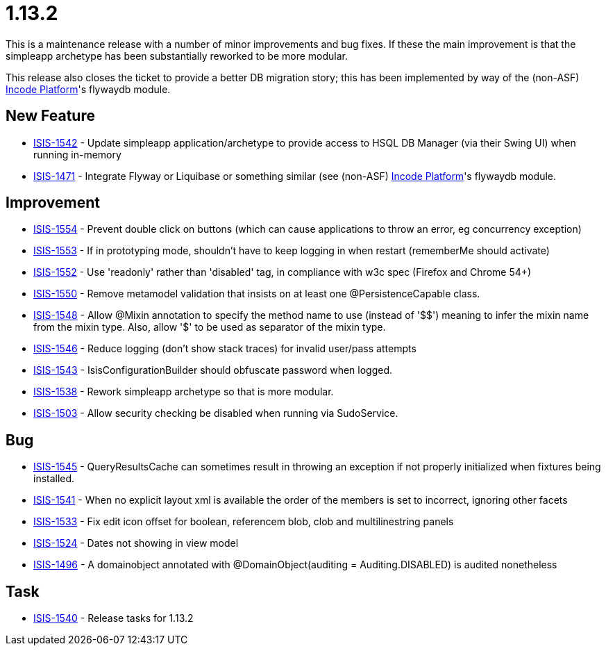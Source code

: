 = 1.13.2
:Notice: Licensed to the Apache Software Foundation (ASF) under one or more contributor license agreements. See the NOTICE file distributed with this work for additional information regarding copyright ownership. The ASF licenses this file to you under the Apache License, Version 2.0 (the "License"); you may not use this file except in compliance with the License. You may obtain a copy of the License at. http://www.apache.org/licenses/LICENSE-2.0 . Unless required by applicable law or agreed to in writing, software distributed under the License is distributed on an "AS IS" BASIS, WITHOUT WARRANTIES OR  CONDITIONS OF ANY KIND, either express or implied. See the License for the specific language governing permissions and limitations under the License.
:page-partial:

This is a maintenance release with a number of minor improvements and bug fixes.
If these the main improvement is that the simpleapp archetype has been substantially reworked to be more modular.

This release also closes the ticket to provide a better DB migration story; this has been implemented by way of the (non-ASF) link:https://platform.incode.org[Incode Platform^]'s flywaydb module.



== New Feature

* link:https://issues.apache.org/jira/browse/ISIS-1542[ISIS-1542] - Update simpleapp application/archetype to provide access to HSQL DB Manager (via their Swing UI) when running in-memory
* link:https://issues.apache.org/jira/browse/ISIS-1471[ISIS-1471] - Integrate Flyway or Liquibase or something similar (see (non-ASF) link:https://platform.incode.org[Incode Platform^]'s flywaydb module.


== Improvement

* link:https://issues.apache.org/jira/browse/ISIS-1554[ISIS-1554] - Prevent double click on buttons (which can cause applications to throw an error, eg concurrency exception)
* link:https://issues.apache.org/jira/browse/ISIS-1553[ISIS-1553] - If in prototyping mode, shouldn't have to keep logging in when restart (rememberMe should activate)
* link:https://issues.apache.org/jira/browse/ISIS-1552[ISIS-1552] - Use 'readonly' rather than 'disabled' tag, in compliance with w3c spec (Firefox and Chrome 54+)
* link:https://issues.apache.org/jira/browse/ISIS-1550[ISIS-1550] - Remove metamodel validation that insists on at least one @PersistenceCapable class.
* link:https://issues.apache.org/jira/browse/ISIS-1548[ISIS-1548] - Allow @Mixin annotation to specify the method name to use (instead of '$$') meaning to infer the mixin name from the mixin type. Also, allow '$' to be used as separator of the mixin type.
* link:https://issues.apache.org/jira/browse/ISIS-1546[ISIS-1546] - Reduce logging (don't show stack traces) for invalid user/pass attempts
* link:https://issues.apache.org/jira/browse/ISIS-1543[ISIS-1543] - IsisConfigurationBuilder should obfuscate password when logged.
* link:https://issues.apache.org/jira/browse/ISIS-1538[ISIS-1538] - Rework simpleapp archetype so that is more modular.
* link:https://issues.apache.org/jira/browse/ISIS-1503[ISIS-1503] - Allow security checking be disabled when running via SudoService.


== Bug

* link:https://issues.apache.org/jira/browse/ISIS-1545[ISIS-1545] - QueryResultsCache can sometimes result in throwing an exception if not properly initialized when fixtures being installed.
* link:https://issues.apache.org/jira/browse/ISIS-1541[ISIS-1541] - When no explicit layout xml is available the order of the members is set to incorrect, ignoring other facets
* link:https://issues.apache.org/jira/browse/ISIS-1533[ISIS-1533] - Fix edit icon offset for boolean, referencem blob, clob and multilinestring panels
* link:https://issues.apache.org/jira/browse/ISIS-1524[ISIS-1524] - Dates not showing in view model
* link:https://issues.apache.org/jira/browse/ISIS-1496[ISIS-1496] - A domainobject annotated with @DomainObject(auditing = Auditing.DISABLED) is audited nonetheless


== Task

* link:https://issues.apache.org/jira/browse/ISIS-1540[ISIS-1540] - Release tasks for 1.13.2
